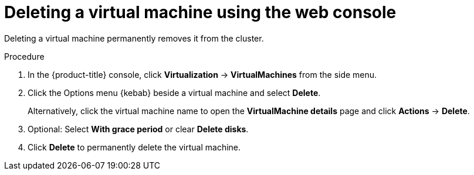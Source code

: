 // Module included in the following assemblies:
//
// * virt/virtual_machines/virt-delete-vms.adoc

:_content-type: PROCEDURE
[id="virt-delete-vm-web_{context}"]

= Deleting a virtual machine using the web console

Deleting a virtual machine permanently removes it from the cluster.

.Procedure

. In the {product-title} console, click *Virtualization* -> *VirtualMachines* from the side menu.

. Click the Options menu {kebab} beside a virtual machine and select *Delete*.
+
Alternatively, click the virtual machine name to open the *VirtualMachine details* page and click *Actions* -> *Delete*.

. Optional: Select *With grace period* or clear *Delete disks*.

. Click *Delete* to permanently delete the virtual machine.

